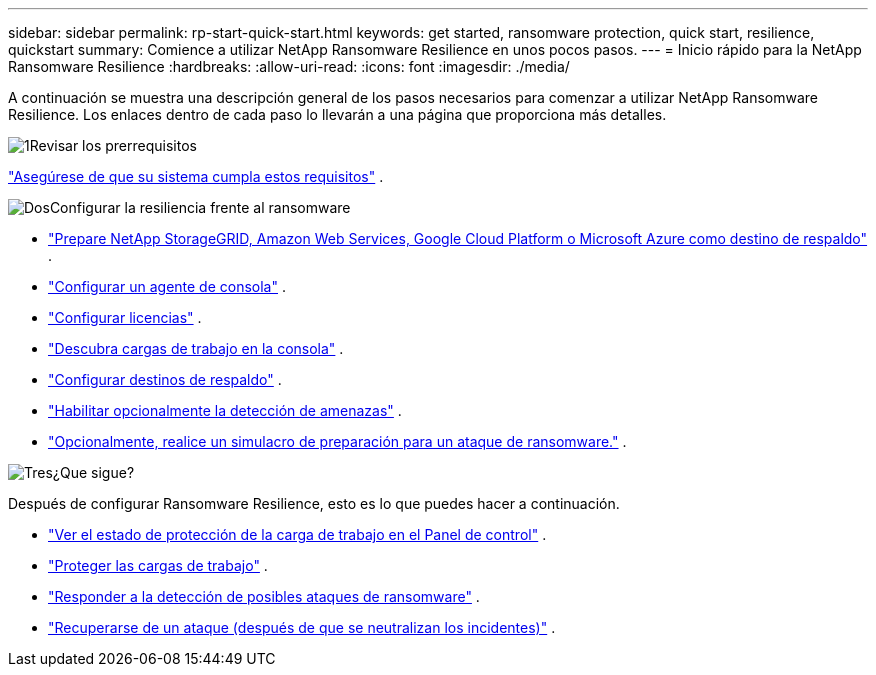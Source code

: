 ---
sidebar: sidebar 
permalink: rp-start-quick-start.html 
keywords: get started, ransomware protection, quick start, resilience, quickstart 
summary: Comience a utilizar NetApp Ransomware Resilience en unos pocos pasos. 
---
= Inicio rápido para la NetApp Ransomware Resilience
:hardbreaks:
:allow-uri-read: 
:icons: font
:imagesdir: ./media/


[role="lead"]
A continuación se muestra una descripción general de los pasos necesarios para comenzar a utilizar NetApp Ransomware Resilience. Los enlaces dentro de cada paso lo llevarán a una página que proporciona más detalles.

.image:https://raw.githubusercontent.com/NetAppDocs/common/main/media/number-1.png["1"]Revisar los prerrequisitos
[role="quick-margin-para"]
link:rp-start-prerequisites.html["Asegúrese de que su sistema cumpla estos requisitos"] .

.image:https://raw.githubusercontent.com/NetAppDocs/common/main/media/number-2.png["Dos"]Configurar la resiliencia frente al ransomware
[role="quick-margin-list"]
* link:rp-start-setup.html["Prepare NetApp StorageGRID, Amazon Web Services, Google Cloud Platform o Microsoft Azure como destino de respaldo"] .
* link:rp-start-setup.html["Configurar un agente de consola"] .
* link:rp-start-licenses.html["Configurar licencias"] .
* link:rp-start-discover.html["Descubra cargas de trabajo en la consola"] .
* link:rp-start-setup.html["Configurar destinos de respaldo"] .
* link:rp-start-setup.html["Habilitar opcionalmente la detección de amenazas"] .
* link:rp-start-simulate.html["Opcionalmente, realice un simulacro de preparación para un ataque de ransomware."] .


.image:https://raw.githubusercontent.com/NetAppDocs/common/main/media/number-3.png["Tres"]¿Que sigue?
[role="quick-margin-para"]
Después de configurar Ransomware Resilience, esto es lo que puedes hacer a continuación.

[role="quick-margin-list"]
* link:rp-use-dashboard.html["Ver el estado de protección de la carga de trabajo en el Panel de control"] .
* link:rp-use-protect.html["Proteger las cargas de trabajo"] .
* link:rp-use-alert.html["Responder a la detección de posibles ataques de ransomware"] .
* link:rp-use-recover.html["Recuperarse de un ataque (después de que se neutralizan los incidentes)"] .

